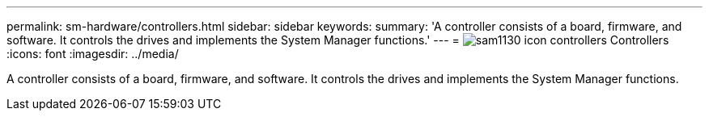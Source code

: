 ---
permalink: sm-hardware/controllers.html
sidebar: sidebar
keywords: 
summary: 'A controller consists of a board, firmware, and software. It controls the drives and implements the System Manager functions.'
---
= image:../media/sam1130-icon-controllers.gif[] Controllers
:icons: font
:imagesdir: ../media/

[.lead]
A controller consists of a board, firmware, and software. It controls the drives and implements the System Manager functions.
